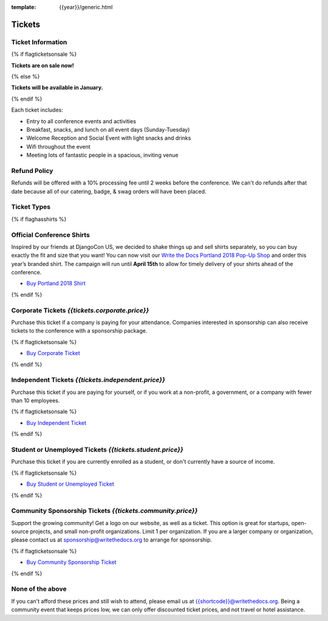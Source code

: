 :template: {{year}}/generic.html

Tickets
=======

Ticket Information
------------------

{% if flagticketsonsale %}

**Tickets are on sale now!**

{% else %}

**Tickets will be available in January.**

{% endif %}

Each ticket includes:

* Entry to all conference events and activities
* Breakfast, snacks, and lunch on all event days (Sunday-Tuesday)
* Welcome Reception and Social Event with light snacks and drinks
* Wifi throughout the event
* Meeting lots of fantastic people in a spacious, inviting venue

Refund Policy
-------------

Refunds will be offered with a 10% processing fee until 2 weeks before the conference.
We can't do refunds after that date because all of our catering, badge, & swag orders will have been placed.

Ticket Types
------------


{% if flaghasshirts %}

.. class:: ticket

**Official Conference Shirts**
------------------------------------

Inspired by our friends at DjangoCon US, we decided to shake things up and sell shirts separately, so you can buy exactly the fit and size that you want! You can now visit our `Write the Docs Portland 2018 Pop-Up Shop <https://teespring.com/wtd-portland-2018-shirts>`_ and order this year’s branded shirt. The campaign will run until **April 15th** to allow for timely delivery of your shirts ahead of the conference.

* `Buy Portland 2018 Shirt <https://teespring.com/wtd-portland-2018-shirts>`__

{% endif %}

.. class:: ticket

**Corporate Tickets** *{{tickets.corporate.price}}*
--------------------------------------------

Purchase this ticket if a company is paying for your attendance. Companies interested in sponsorship can also receive tickets to the conference with a sponsorship package.

{% if flagticketsonsale %}

* `Buy Corporate Ticket <https://ti.to/writethedocs/write-the-docs-{{shortcode}}-{{year}}>`__

{% endif %}

.. class:: ticket

**Independent Tickets** *{{tickets.independent.price}}*
--------------------------------------------

Purchase this ticket if you are paying for yourself, or if you work at a non-profit, a government, or a company with fewer than 10 employees.

{% if flagticketsonsale %}

* `Buy Independent Ticket <https://ti.to/writethedocs/write-the-docs-{{shortcode}}-{{year}}>`__

{% endif %}

.. class:: ticket

**Student or Unemployed Tickets** *{{tickets.student.price}}*
--------------------------------------------

Purchase this ticket if you are currently enrolled as a student, or don't currently have a source of income.

{% if flagticketsonsale %}

* `Buy Student or Unemployed Ticket <https://ti.to/writethedocs/write-the-docs-{{shortcode}}-{{year}}>`__

{% endif %}

.. class:: ticket

**Community Sponsorship Tickets** *{{tickets.community.price}}*
--------------------------------------------------

Support the growing community! Get a logo on our website, as well as a ticket.
This option is great for startups, open-source projects, and small non-profit organizations.
Limit 1 per organization.
If you are a larger company or organization, please contact us at sponsorship@writethedocs.org to arrange for sponsorship.

{% if flagticketsonsale %}

* `Buy Community Sponsorship Ticket <https://ti.to/writethedocs/write-the-docs-{{shortcode}}-{{year}}>`__

{% endif %}


.. class:: ticket

**None of the above**
---------------------

If you can't afford these prices and still wish to attend, please email us at `{{shortcode}}@writethedocs.org <mailto:{{shortcode}}@writethedocs.org>`_. Being a community event that keeps prices low, we can only offer discounted ticket prices, and not travel or hotel assistance.

